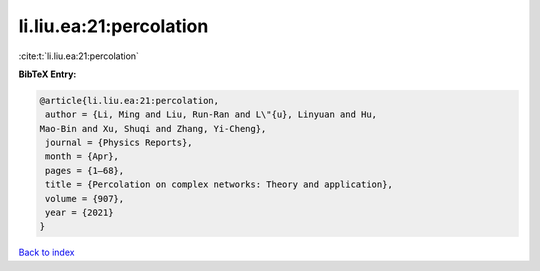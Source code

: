 li.liu.ea:21:percolation
========================

:cite:t:`li.liu.ea:21:percolation`

**BibTeX Entry:**

.. code-block:: bibtex

   @article{li.liu.ea:21:percolation,
    author = {Li, Ming and Liu, Run-Ran and L\"{u}, Linyuan and Hu,
   Mao-Bin and Xu, Shuqi and Zhang, Yi-Cheng},
    journal = {Physics Reports},
    month = {Apr},
    pages = {1–68},
    title = {Percolation on complex networks: Theory and application},
    volume = {907},
    year = {2021}
   }

`Back to index <../By-Cite-Keys.html>`__
